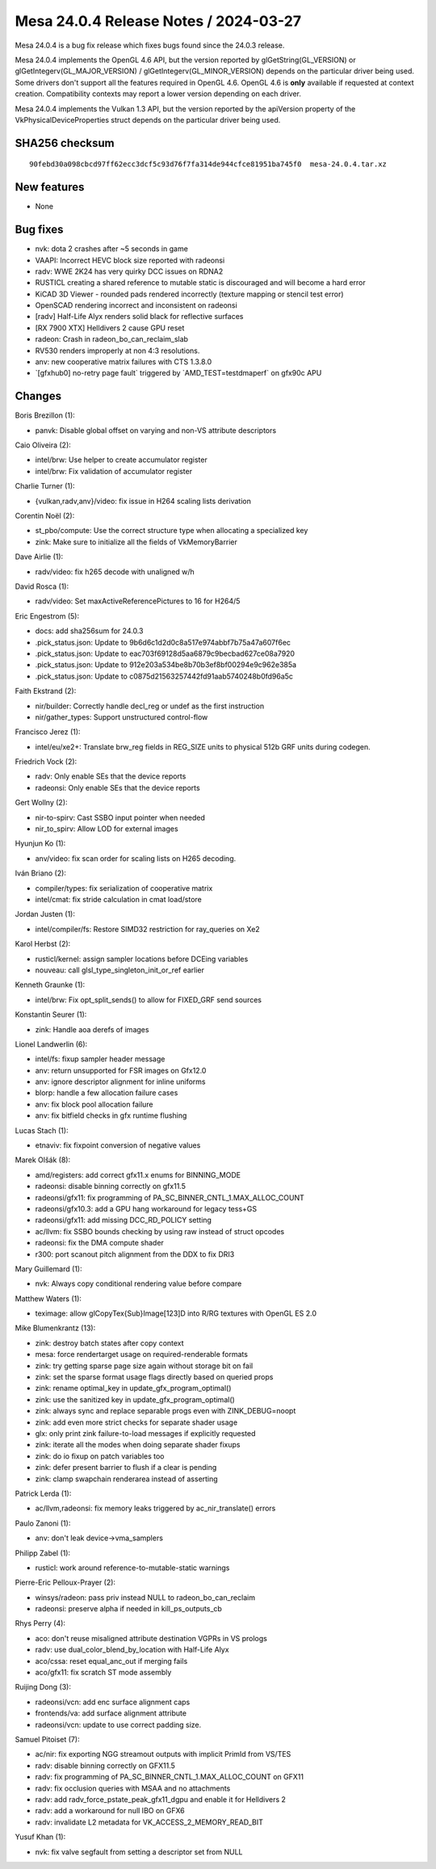 Mesa 24.0.4 Release Notes / 2024-03-27
======================================

Mesa 24.0.4 is a bug fix release which fixes bugs found since the 24.0.3 release.

Mesa 24.0.4 implements the OpenGL 4.6 API, but the version reported by
glGetString(GL_VERSION) or glGetIntegerv(GL_MAJOR_VERSION) /
glGetIntegerv(GL_MINOR_VERSION) depends on the particular driver being used.
Some drivers don't support all the features required in OpenGL 4.6. OpenGL
4.6 is **only** available if requested at context creation.
Compatibility contexts may report a lower version depending on each driver.

Mesa 24.0.4 implements the Vulkan 1.3 API, but the version reported by
the apiVersion property of the VkPhysicalDeviceProperties struct
depends on the particular driver being used.

SHA256 checksum
---------------

::

    90febd30a098cbcd97ff62ecc3dcf5c93d76f7fa314de944cfce81951ba745f0  mesa-24.0.4.tar.xz


New features
------------

- None


Bug fixes
---------

- nvk: dota 2 crashes after ~5 seconds in game
- VAAPI: Incorrect HEVC block size reported with radeonsi
- radv: WWE 2K24 has very quirky DCC issues on RDNA2
- RUSTICL creating a shared reference to mutable static is discouraged and will become a hard error
- KiCAD 3D Viewer - rounded pads rendered incorrectly (texture mapping or stencil test error)
- OpenSCAD rendering incorrect and inconsistent on radeonsi
- [radv] Half-Life Alyx renders solid black for reflective surfaces
- [RX 7900 XTX] Helldivers 2 cause GPU reset
- radeon: Crash in radeon_bo_can_reclaim_slab
- RV530 renders improperly at non 4:3 resolutions.
- anv: new cooperative matrix failures with CTS 1.3.8.0
- \`[gfxhub0] no-retry page fault` triggered by \`AMD_TEST=testdmaperf` on gfx90c APU


Changes
-------

Boris Brezillon (1):

- panvk: Disable global offset on varying and non-VS attribute descriptors

Caio Oliveira (2):

- intel/brw: Use helper to create accumulator register
- intel/brw: Fix validation of accumulator register

Charlie Turner (1):

- {vulkan,radv,anv}/video: fix issue in H264 scaling lists derivation

Corentin Noël (2):

- st_pbo/compute: Use the correct structure type when allocating a specialized key
- zink: Make sure to initialize all the fields of VkMemoryBarrier

Dave Airlie (1):

- radv/video: fix h265 decode with unaligned w/h

David Rosca (1):

- radv/video: Set maxActiveReferencePictures to 16 for H264/5

Eric Engestrom (5):

- docs: add sha256sum for 24.0.3
- .pick_status.json: Update to 9b6d6c1d2d0c8a517e974abbf7b75a47a607f6ec
- .pick_status.json: Update to eac703f69128d5aa6879c9becbad627ce08a7920
- .pick_status.json: Update to 912e203a534be8b70b3ef8bf00294e9c962e385a
- .pick_status.json: Update to c0875d21563257442fd91aab5740248b0fd96a5c

Faith Ekstrand (2):

- nir/builder: Correctly handle decl_reg or undef as the first instruction
- nir/gather_types: Support unstructured control-flow

Francisco Jerez (1):

- intel/eu/xe2+: Translate brw_reg fields in REG_SIZE units to physical 512b GRF units during codegen.

Friedrich Vock (2):

- radv: Only enable SEs that the device reports
- radeonsi: Only enable SEs that the device reports

Gert Wollny (2):

- nir-to-spirv: Cast SSBO input pointer when needed
- nir_to_spirv: Allow LOD for external images

Hyunjun Ko (1):

- anv/video: fix scan order for scaling lists on H265 decoding.

Iván Briano (2):

- compiler/types: fix serialization of cooperative matrix
- intel/cmat: fix stride calculation in cmat load/store

Jordan Justen (1):

- intel/compiler/fs: Restore SIMD32 restriction for ray_queries on Xe2

Karol Herbst (2):

- rusticl/kernel: assign sampler locations before DCEing variables
- nouveau: call glsl_type_singleton_init_or_ref earlier

Kenneth Graunke (1):

- intel/brw: Fix opt_split_sends() to allow for FIXED_GRF send sources

Konstantin Seurer (1):

- zink: Handle aoa derefs of images

Lionel Landwerlin (6):

- intel/fs: fixup sampler header message
- anv: return unsupported for FSR images on Gfx12.0
- anv: ignore descriptor alignment for inline uniforms
- blorp: handle a few allocation failure cases
- anv: fix block pool allocation failure
- anv: fix bitfield checks in gfx runtime flushing

Lucas Stach (1):

- etnaviv: fix fixpoint conversion of negative values

Marek Olšák (8):

- amd/registers: add correct gfx11.x enums for BINNING_MODE
- radeonsi: disable binning correctly on gfx11.5
- radeonsi/gfx11: fix programming of PA_SC_BINNER_CNTL_1.MAX_ALLOC_COUNT
- radeonsi/gfx10.3: add a GPU hang workaround for legacy tess+GS
- radeonsi/gfx11: add missing DCC_RD_POLICY setting
- ac/llvm: fix SSBO bounds checking by using raw instead of struct opcodes
- radeonsi: fix the DMA compute shader
- r300: port scanout pitch alignment from the DDX to fix DRI3

Mary Guillemard (1):

- nvk: Always copy conditional rendering value before compare

Matthew Waters (1):

- teximage: allow glCopyTex{Sub}Image[123]D into R/RG textures with OpenGL ES 2.0

Mike Blumenkrantz (13):

- zink: destroy batch states after copy context
- mesa: force rendertarget usage on required-renderable formats
- zink: try getting sparse page size again without storage bit on fail
- zink: set the sparse format usage flags directly based on queried props
- zink: rename optimal_key in update_gfx_program_optimal()
- zink: use the sanitized key in update_gfx_program_optimal()
- zink: always sync and replace separable progs even with ZINK_DEBUG=noopt
- zink: add even more strict checks for separate shader usage
- glx: only print zink failure-to-load messages if explicitly requested
- zink: iterate all the modes when doing separate shader fixups
- zink: do io fixup on patch variables too
- zink: defer present barrier to flush if a clear is pending
- zink: clamp swapchain renderarea instead of asserting

Patrick Lerda (1):

- ac/llvm,radeonsi: fix memory leaks triggered by ac_nir_translate() errors

Paulo Zanoni (1):

- anv: don't leak device->vma_samplers

Philipp Zabel (1):

- rusticl: work around reference-to-mutable-static warnings

Pierre-Eric Pelloux-Prayer (2):

- winsys/radeon: pass priv instead NULL to radeon_bo_can_reclaim
- radeonsi: preserve alpha if needed in kill_ps_outputs_cb

Rhys Perry (4):

- aco: don't reuse misaligned attribute destination VGPRs in VS prologs
- radv: use dual_color_blend_by_location with Half-Life Alyx
- aco/cssa: reset equal_anc_out if merging fails
- aco/gfx11: fix scratch ST mode assembly

Ruijing Dong (3):

- radeonsi/vcn: add enc surface alignment caps
- frontends/va: add surface alignment attribute
- radeonsi/vcn: update to use correct padding size.

Samuel Pitoiset (7):

- ac/nir: fix exporting NGG streamout outputs with implicit PrimId from VS/TES
- radv: disable binning correctly on GFX11.5
- radv: fix programming of PA_SC_BINNER_CNTL_1.MAX_ALLOC_COUNT on GFX11
- radv: fix occlusion queries with MSAA and no attachments
- radv: add radv_force_pstate_peak_gfx11_dgpu and enable it for Helldivers 2
- radv: add a workaround for null IBO on GFX6
- radv: invalidate L2 metadata for VK_ACCESS_2_MEMORY_READ_BIT

Yusuf Khan (1):

- nvk: fix valve segfault from setting a descriptor set from NULL
